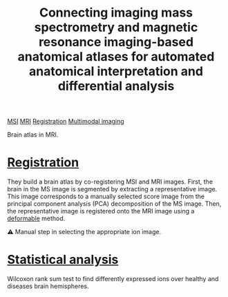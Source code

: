 :PROPERTIES:
:ID:       b43afdf7-3f7a-4e75-9675-a39612e57cc9
:ROAM_REFS: cite:Verbeeck_2017
:END:
#+title: Connecting imaging mass spectrometry and magnetic resonance imaging-based anatomical atlases for automated anatomical interpretation and differential analysis
#+filetags: :literature:

[[id:fc865bc6-4c84-4d9f-8d67-21980ff47424][MSI]] [[id:844533cc-a7a1-4178-88a8-47eaeb023bb8][MRI]] [[id:08e9482a-8139-41ee-bac5-ce37fbb4b335][Registration]] [[id:fb2a0e54-4e16-48ad-b23e-4a783d2013d2][Multimodal imaging]]

Brain atlas in MRI.

* [[id:08e9482a-8139-41ee-bac5-ce37fbb4b335][Registration]]
 They build a brain atlas by co-registering MSI and MRI images. First, the brain in the MS image is segmented by extracting a representative image. This image corresponds to a manually selected score image from the principal component analysis (PCA) decomposition of the MS image. Then, the representative image is registered onto the MRI image using a [[id:f886a4c4-e7ce-4363-9cd8-829a71ce5ee2][deformable]] method. 

 ⚠ Manual step in selecting the appropriate ion image.

*  [[id:0e94cff9-50fa-425c-b0fc-a35bdb16cd0d][Statistical analysis]]
Wilcoxon rank sum test to find differently expressed ions over healthy and diseases brain hemispheres.
